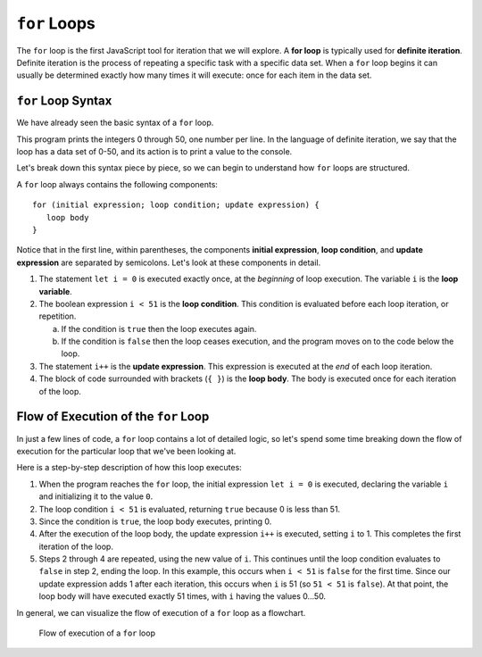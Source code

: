 ``for`` Loops
=============

.. index::
   single: loop; for
   single: iteration; definite

.. index:: ! for loop

The ``for`` loop is the first JavaScript tool for iteration that we will explore. A **for loop** is typically used for **definite iteration**. Definite iteration is the process of repeating a specific task with a specific data set. When a ``for`` loop begins it can usually be determined exactly how many times it will execute: once for each item in the data set.

``for`` Loop Syntax
-------------------

.. index::
   single: for loop; syntax

We have already seen the basic syntax of a ``for`` loop.

.. sourcecode:: js
   :linenos:

   for (let i = 0; i < 51; i++) {
      console.log(i);
   }

This program prints the integers 0 through 50, one number per line. In the language of definite iteration, we say that the loop has a data set of 0-50, and its action is to print a value to the console.

Let's break down this syntax piece by piece, so we can begin to understand how ``for`` loops are structured.

.. index::
   single: for loop; variable
   single: for loop; initial expression
   single: for loop; condition
   single: for loop; update expression

A ``for`` loop always contains the following components:

::

   for (initial expression; loop condition; update expression) {
      loop body
   }

Notice that in the first line, within parentheses, the components **initial expression**, **loop condition**, and **update expression** are separated by semicolons. Let's look at these components in detail.

#. The statement ``let i = 0`` is executed exactly once, at the *beginning* of loop execution. The variable ``i`` is the **loop variable**.
#. The boolean expression ``i < 51`` is the **loop condition**. This condition is evaluated before each loop iteration, or repetition.

   a. If the condition is ``true`` then the loop executes again.
   b. If the condition is ``false`` then the loop ceases execution, and the
      program moves on to the code below the loop.

#. The statement ``i++`` is the **update expression**. This expression is executed at the *end* of each loop iteration.
#. The block of code surrounded with brackets (``{ }``) is the **loop body**.
   The body is executed once for each iteration of the loop.

Flow of Execution of the ``for`` Loop
-------------------------------------

In just a few lines of code, a ``for`` loop contains a lot of detailed logic, so let's spend some time breaking down the flow of execution for the particular loop that we've been looking at.

.. sourcecode:: js
   :linenos:

   for (let i = 0; i < 51; i++) {
      console.log(i);
   }

Here is a step-by-step description of how this loop executes:

#. When the program reaches the ``for`` loop, the initial expression ``let i = 0`` is executed, declaring the variable ``i`` and initializing it to the value ``0``.
#. The loop condition ``i < 51`` is evaluated, returning ``true`` because 0 is
   less than 51.
#. Since the condition is ``true``, the loop body executes, printing 0.
#. After the execution of the loop body, the update expression ``i++`` is executed, setting ``i`` to 1. This completes the first iteration of the loop.
#. Steps 2 through 4 are repeated, using the new value of ``i``. This continues until the loop condition evaluates to ``false`` in step 2, ending the loop. In this example, this occurs when ``i < 51`` is ``false`` for the first time. Since our update expression adds 1 after each iteration, this occurs when ``i`` is 51 (so ``51 < 51`` is ``false``). At that point, the loop body will have executed exactly 51 times, with ``i`` having the values 0...50.

In general, we can visualize the flow of execution of a ``for`` loop as a flowchart.

.. figure:: figures/for-loop-flow.png
   :height: 700px

   Flow of execution of a ``for`` loop

.. todo:: Add "worst practice" on optional brackets for single-line loops
